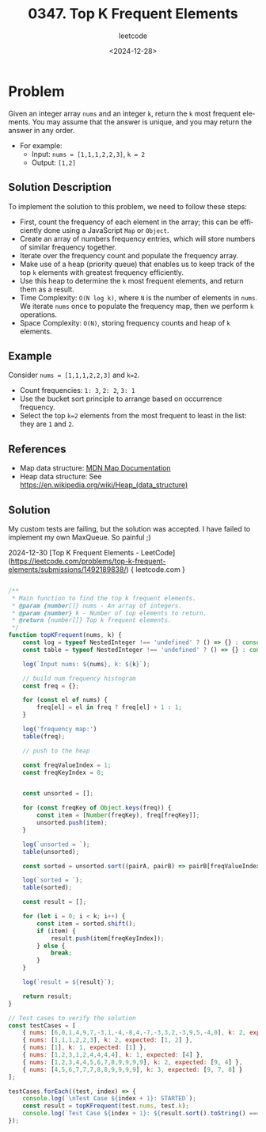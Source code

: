 ﻿#+title: 0347. Top K Frequent Elements
#+subtitle: leetcode
#+date: <2024-12-28>
#+language: en

* Problem
Given an integer array ~nums~ and an integer ~k~, return the ~k~ most frequent elements.
You may assume that the answer is unique, and you may return the answer in any order.

- For example:
  - Input: ~nums = [1,1,1,2,2,3]~, ~k = 2~
  - Output: ~[1,2]~

** Solution Description
To implement the solution to this problem, we need to follow these steps:

- First, count the frequency of each element in the array; this can be efficiently done using a JavaScript ~Map~ or ~Object~.
- Create an array of numbers frequency entries, which will store numbers of similar frequency together.
- Iterate over the frequency count and populate the frequency array.
- Make use of a heap (priority queue) that enables us to keep track of the top ~k~ elements with greatest frequency efficiently.
- Use this heap to determine the ~k~ most frequent elements, and return them as a result.
- Time Complexity: ~O(N log k)~, where ~N~ is the number of elements in ~nums~. We iterate ~nums~ once to populate the frequency map, then we perform ~k~ operations.
- Space Complexity: ~O(N)~, storing frequency counts and heap of ~k~ elements.

** Example
Consider ~nums = [1,1,1,2,2,3]~ and ~k=2~.
- Count frequencies: ~1: 3~, ~2: 2~, ~3: 1~
- Use the bucket sort principle to arrange based on occurrence frequency.
- Select the top ~k=2~ elements from the most frequent to least in the list: they are ~1~ and ~2~.

** References
- Map data structure: [[https://developer.mozilla.org/en-US/docs/Web/JavaScript/Reference/Global_Objects/Map][MDN Map Documentation]]
- Heap data structure: See [[https://en.wikipedia.org/wiki/Heap_(data_structure)]]

** Solution

My custom tests are failing, but the solution was accepted. I have failed to
implement my own MaxQueue.
So painful ;)

2024-12-30 [Top K Frequent Elements - LeetCode](https://leetcode.com/problems/top-k-frequent-elements/submissions/1492189838/) { leetcode.com }


#+begin_src js :tangle "347_top_k_frequent_elements.js"

/**
 ,* Main function to find the top k frequent elements.
 ,* @param {number[]} nums - An array of integers.
 ,* @param {number} k - Number of top elements to return.
 ,* @return {number[]} Top k frequent elements.
 ,*/
function topKFrequent(nums, k) {
    const log = typeof NestedInteger !== 'undefined' ? () => {} : console.log;
    const table = typeof NestedInteger !== 'undefined' ? () => {} : console.table;

    log(`Input nums: ${nums}, k: ${k}`);

    // build num frequency histogram
    const freq = {};

    for (const el of nums) {
        freq[el] = el in freq ? freq[el] + 1 : 1;
    }

    log('frequency map:')
    table(freq);

    // push to the heap

    const freqValueIndex = 1;
    const freqKeyIndex = 0;


    const unsorted = [];

    for (const freqKey of Object.keys(freq)) {
        const item = [Number(freqKey), freq[freqKey]];
        unsorted.push(item);
    }

    log(`unsorted = `);
    table(unsorted);

    const sorted = unsorted.sort((pairA, pairB) => pairB[freqValueIndex] - pairA[freqValueIndex]);

    log(`sorted = `);
    table(sorted);

    const result = [];

    for (let i = 0; i < k; i++) {
        const item = sorted.shift();
        if (item) {
            result.push(item[freqKeyIndex]);
        } else {
            break;
        }
    }

    log(`result = ${result}`);

    return result;
}

// Test cases to verify the solution
const testCases = [
    { nums: [6,0,1,4,9,7,-3,1,-4,-8,4,-7,-3,3,2,-3,9,5,-4,0], k: 2, expected: [-3,0,1,4,9,-4] },
    { nums: [1,1,1,2,2,3], k: 2, expected: [1, 2] },
    { nums: [1], k: 1, expected: [1] },
    { nums: [1,2,3,1,2,4,4,4,4], k: 1, expected: [4] },
    { nums: [1,2,3,4,4,5,6,7,8,9,9,9,9], k: 2, expected: [9, 4] },
    { nums: [4,5,6,7,7,7,8,8,9,9,9,9], k: 3, expected: [9, 7, 8] }
];

testCases.forEach((test, index) => {
    console.log(`\nTest Case ${index + 1}: STARTED`);
    const result = topKFrequent(test.nums, test.k);
    console.log(`Test Case ${index + 1}: ${result.sort().toString() === test.expected.sort().toString() ? 'Passed' : 'Failed'} (Expected: ${test.expected}, Got: ${result})`);
});
#+end_src

#+RESULTS:
#+begin_example

Test Case 1: STARTED
Input nums: 6,0,1,4,9,7,-3,1,-4,-8,4,-7,-3,3,2,-3,9,5,-4,0, k: 2
frequency map:
┌─────────┬────────┐
│ (index) │ Values │
├─────────┼────────┤
│ 0       │ 2      │
│ 1       │ 2      │
│ 2       │ 1      │
│ 3       │ 1      │
│ 4       │ 2      │
│ 5       │ 1      │
│ 6       │ 1      │
│ 7       │ 1      │
│ 9       │ 2      │
│ -3      │ 3      │
│ -4      │ 2      │
│ -8      │ 1      │
│ -7      │ 1      │
└─────────┴────────┘
unsorted =
┌─────────┬────┬───┐
│ (index) │ 0  │ 1 │
├─────────┼────┼───┤
│ 0       │ 0  │ 2 │
│ 1       │ 1  │ 2 │
│ 2       │ 2  │ 1 │
│ 3       │ 3  │ 1 │
│ 4       │ 4  │ 2 │
│ 5       │ 5  │ 1 │
│ 6       │ 6  │ 1 │
│ 7       │ 7  │ 1 │
│ 8       │ 9  │ 2 │
│ 9       │ -3 │ 3 │
│ 10      │ -4 │ 2 │
│ 11      │ -8 │ 1 │
│ 12      │ -7 │ 1 │
└─────────┴────┴───┘
sorted =
┌─────────┬────┬───┐
│ (index) │ 0  │ 1 │
├─────────┼────┼───┤
│ 0       │ -3 │ 3 │
│ 1       │ 0  │ 2 │
│ 2       │ 1  │ 2 │
│ 3       │ 4  │ 2 │
│ 4       │ 9  │ 2 │
│ 5       │ -4 │ 2 │
│ 6       │ 2  │ 1 │
│ 7       │ 3  │ 1 │
│ 8       │ 5  │ 1 │
│ 9       │ 6  │ 1 │
│ 10      │ 7  │ 1 │
│ 11      │ -8 │ 1 │
│ 12      │ -7 │ 1 │
└─────────┴────┴───┘
result = -3,0
Test Case 1: Failed (Expected: -3,-4,0,1,4,9, Got: -3,0)

Test Case 2: STARTED
Input nums: 1,1,1,2,2,3, k: 2
frequency map:
┌─────────┬────────┐
│ (index) │ Values │
├─────────┼────────┤
│ 1       │ 3      │
│ 2       │ 2      │
│ 3       │ 1      │
└─────────┴────────┘
unsorted =
┌─────────┬───┬───┐
│ (index) │ 0 │ 1 │
├─────────┼───┼───┤
│ 0       │ 1 │ 3 │
│ 1       │ 2 │ 2 │
│ 2       │ 3 │ 1 │
└─────────┴───┴───┘
sorted =
┌─────────┬───┬───┐
│ (index) │ 0 │ 1 │
├─────────┼───┼───┤
│ 0       │ 1 │ 3 │
│ 1       │ 2 │ 2 │
│ 2       │ 3 │ 1 │
└─────────┴───┴───┘
result = 1,2
Test Case 2: Passed (Expected: 1,2, Got: 1,2)

Test Case 3: STARTED
Input nums: 1, k: 1
frequency map:
┌─────────┬────────┐
│ (index) │ Values │
├─────────┼────────┤
│ 1       │ 1      │
└─────────┴────────┘
unsorted =
┌─────────┬───┬───┐
│ (index) │ 0 │ 1 │
├─────────┼───┼───┤
│ 0       │ 1 │ 1 │
└─────────┴───┴───┘
sorted =
┌─────────┬───┬───┐
│ (index) │ 0 │ 1 │
├─────────┼───┼───┤
│ 0       │ 1 │ 1 │
└─────────┴───┴───┘
result = 1
Test Case 3: Passed (Expected: 1, Got: 1)

Test Case 4: STARTED
Input nums: 1,2,3,1,2,4,4,4,4, k: 1
frequency map:
┌─────────┬────────┐
│ (index) │ Values │
├─────────┼────────┤
│ 1       │ 2      │
│ 2       │ 2      │
│ 3       │ 1      │
│ 4       │ 4      │
└─────────┴────────┘
unsorted =
┌─────────┬───┬───┐
│ (index) │ 0 │ 1 │
├─────────┼───┼───┤
│ 0       │ 1 │ 2 │
│ 1       │ 2 │ 2 │
│ 2       │ 3 │ 1 │
│ 3       │ 4 │ 4 │
└─────────┴───┴───┘
sorted =
┌─────────┬───┬───┐
│ (index) │ 0 │ 1 │
├─────────┼───┼───┤
│ 0       │ 4 │ 4 │
│ 1       │ 1 │ 2 │
│ 2       │ 2 │ 2 │
│ 3       │ 3 │ 1 │
└─────────┴───┴───┘
result = 4
Test Case 4: Passed (Expected: 4, Got: 4)

Test Case 5: STARTED
Input nums: 1,2,3,4,4,5,6,7,8,9,9,9,9, k: 2
frequency map:
┌─────────┬────────┐
│ (index) │ Values │
├─────────┼────────┤
│ 1       │ 1      │
│ 2       │ 1      │
│ 3       │ 1      │
│ 4       │ 2      │
│ 5       │ 1      │
│ 6       │ 1      │
│ 7       │ 1      │
│ 8       │ 1      │
│ 9       │ 4      │
└─────────┴────────┘
unsorted =
┌─────────┬───┬───┐
│ (index) │ 0 │ 1 │
├─────────┼───┼───┤
│ 0       │ 1 │ 1 │
│ 1       │ 2 │ 1 │
│ 2       │ 3 │ 1 │
│ 3       │ 4 │ 2 │
│ 4       │ 5 │ 1 │
│ 5       │ 6 │ 1 │
│ 6       │ 7 │ 1 │
│ 7       │ 8 │ 1 │
│ 8       │ 9 │ 4 │
└─────────┴───┴───┘
sorted =
┌─────────┬───┬───┐
│ (index) │ 0 │ 1 │
├─────────┼───┼───┤
│ 0       │ 9 │ 4 │
│ 1       │ 4 │ 2 │
│ 2       │ 1 │ 1 │
│ 3       │ 2 │ 1 │
│ 4       │ 3 │ 1 │
│ 5       │ 5 │ 1 │
│ 6       │ 6 │ 1 │
│ 7       │ 7 │ 1 │
│ 8       │ 8 │ 1 │
└─────────┴───┴───┘
result = 9,4
Test Case 5: Passed (Expected: 4,9, Got: 4,9)

Test Case 6: STARTED
Input nums: 4,5,6,7,7,7,8,8,9,9,9,9, k: 3
frequency map:
┌─────────┬────────┐
│ (index) │ Values │
├─────────┼────────┤
│ 4       │ 1      │
│ 5       │ 1      │
│ 6       │ 1      │
│ 7       │ 3      │
│ 8       │ 2      │
│ 9       │ 4      │
└─────────┴────────┘
unsorted =
┌─────────┬───┬───┐
│ (index) │ 0 │ 1 │
├─────────┼───┼───┤
│ 0       │ 4 │ 1 │
│ 1       │ 5 │ 1 │
│ 2       │ 6 │ 1 │
│ 3       │ 7 │ 3 │
│ 4       │ 8 │ 2 │
│ 5       │ 9 │ 4 │
└─────────┴───┴───┘
sorted =
┌─────────┬───┬───┐
│ (index) │ 0 │ 1 │
├─────────┼───┼───┤
│ 0       │ 9 │ 4 │
│ 1       │ 7 │ 3 │
│ 2       │ 8 │ 2 │
│ 3       │ 4 │ 1 │
│ 4       │ 5 │ 1 │
│ 5       │ 6 │ 1 │
└─────────┴───┴───┘
result = 9,7,8
Test Case 6: Passed (Expected: 7,8,9, Got: 7,8,9)
undefined
#+end_example

